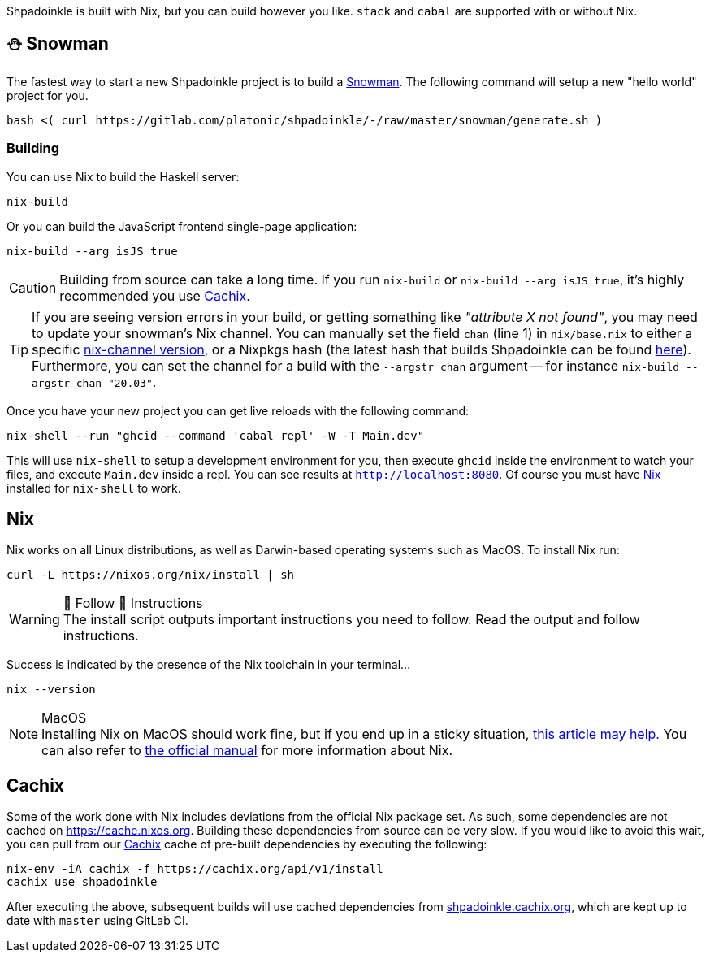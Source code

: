 :relfilesuffix: /
:relfileprefix: /
:gitlab: https://gitlab.com/platonic/shpadoinkle
:icons: font

Shpadoinkle is built with Nix, but you can build however you like. `stack` and `cabal` are supported with or without Nix.

== ⛄ Snowman

The fastest way to start a new Shpadoinkle project is to build a
{gitlab}/-/tree/master/snowman/[Snowman].
The following command will setup a new "hello world" project for you.

[source,bash]
----
bash <( curl https://gitlab.com/platonic/shpadoinkle/-/raw/master/snowman/generate.sh )
----

=== Building

You can use Nix to build the Haskell server:

[source,bash]
----
nix-build
----

Or you can build the JavaScript frontend single-page application:

[source,bash]
----
nix-build --arg isJS true
----

[CAUTION]
Building from source can take a long time. If you run `nix-build` or `nix-build --arg isJS true`, it's highly recommended you use <<Cachix>>.

[TIP]
If you are seeing version errors in your build, or getting something like _"attribute X not found"_, you may need to update your snowman's Nix channel. You can manually set the field `chan` (line 1) in `nix/base.nix` to either a specific https://channels.nixos.org/[nix-channel version], or a Nixpkgs hash (the latest hash that builds Shpadoinkle can be found https://gitlab.com/platonic/shpadoinkle/-/blob/master/nix/chan.nix[here]). Furthermore, you can set the channel for a build with the `--argstr chan` argument -- for instance `nix-build --argstr chan "20.03"`.


Once you have your new project you can get live reloads with the following command:

[source,bash]
----
nix-shell --run "ghcid --command 'cabal repl' -W -T Main.dev"
----

This will use `nix-shell` to setup a development environment for you, then execute `ghcid` inside the environment to watch your files, and execute `Main.dev` inside a repl. You can see results at `http://localhost:8080`. Of course you must have <<Nix>> installed for `nix-shell` to work.

== Nix

Nix works on all Linux distributions, as well as Darwin-based operating systems such as MacOS. To install Nix run:

[source,bash]
----
curl -L https://nixos.org/nix/install | sh
----

[WARNING]
.👏 Follow 👏 Instructions
The install script outputs important instructions you need to follow. Read the output and follow instructions.

Success is indicated by the presence of the Nix toolchain in your terminal...

[source,bash]
----
nix --version
----

[NOTE]
.MacOS
Installing Nix on MacOS should work fine, but if you end up in a sticky situation, https://medium.com/@robinbb/install-nix-on-macos-catalina-ca8c03a225fc[this article may help.] You can also refer to https://nixos.org/manual/nix/stable/#sect-macos-installation[the official manual] for more information about Nix.

== Cachix

Some of the work done with Nix includes deviations from the official Nix package set. As such, some dependencies are not cached on https://cache.nixos.org. Building these dependencies from source can be very slow. If you would like to avoid this wait, you can pull from our https://cachix.org/[Cachix] cache of pre-built dependencies by executing the following:

[source,bash]
----
nix-env -iA cachix -f https://cachix.org/api/v1/install
cachix use shpadoinkle
----

After executing the above, subsequent builds will use cached dependencies from https://shpadoinkle.cachix.org/[shpadoinkle.cachix.org], which are kept up to date with `master` using GitLab CI.
